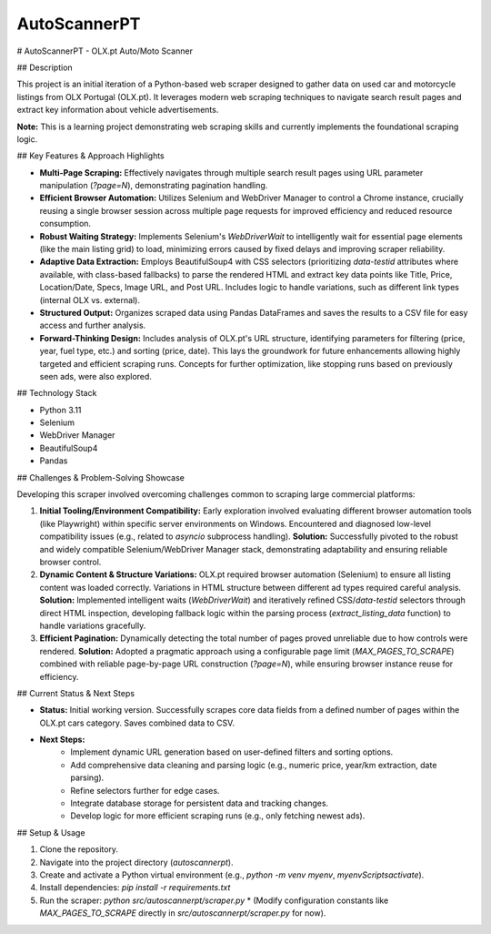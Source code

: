 =============
AutoScannerPT
=============


.. image:: https://github.com/user-attachments/assets/da741963-3c65-41c2-9497-d2452bba1bb7
# AutoScannerPT - OLX.pt Auto/Moto Scanner

## Description

This project is an initial iteration of a Python-based web scraper designed to gather data on used car and motorcycle listings from OLX Portugal (OLX.pt). It leverages modern web scraping techniques to navigate search result pages and extract key information about vehicle advertisements.

**Note:** This is a learning project demonstrating web scraping skills and currently implements the foundational scraping logic.

## Key Features & Approach Highlights

* **Multi-Page Scraping:** Effectively navigates through multiple search result pages using URL parameter manipulation (`?page=N`), demonstrating pagination handling.
* **Efficient Browser Automation:** Utilizes Selenium and WebDriver Manager to control a Chrome instance, crucially reusing a single browser session across multiple page requests for improved efficiency and reduced resource consumption.
* **Robust Waiting Strategy:** Implements Selenium's `WebDriverWait` to intelligently wait for essential page elements (like the main listing grid) to load, minimizing errors caused by fixed delays and improving scraper reliability.
* **Adaptive Data Extraction:** Employs BeautifulSoup4 with CSS selectors (prioritizing `data-testid` attributes where available, with class-based fallbacks) to parse the rendered HTML and extract key data points like Title, Price, Location/Date, Specs, Image URL, and Post URL. Includes logic to handle variations, such as different link types (internal OLX vs. external).
* **Structured Output:** Organizes scraped data using Pandas DataFrames and saves the results to a CSV file for easy access and further analysis.
* **Forward-Thinking Design:** Includes analysis of OLX.pt's URL structure, identifying parameters for filtering (price, year, fuel type, etc.) and sorting (price, date). This lays the groundwork for future enhancements allowing highly targeted and efficient scraping runs. Concepts for further optimization, like stopping runs based on previously seen ads, were also explored.

## Technology Stack

* Python 3.11
* Selenium
* WebDriver Manager
* BeautifulSoup4
* Pandas

## Challenges & Problem-Solving Showcase

Developing this scraper involved overcoming challenges common to scraping large commercial platforms:

1.  **Initial Tooling/Environment Compatibility:** Early exploration involved evaluating different browser automation tools (like Playwright) within specific server environments on Windows. Encountered and diagnosed low-level compatibility issues (e.g., related to `asyncio` subprocess handling). **Solution:** Successfully pivoted to the robust and widely compatible Selenium/WebDriver Manager stack, demonstrating adaptability and ensuring reliable browser control.
2.  **Dynamic Content & Structure Variations:** OLX.pt required browser automation (Selenium) to ensure all listing content was loaded correctly. Variations in HTML structure between different ad types required careful analysis. **Solution:** Implemented intelligent waits (`WebDriverWait`) and iteratively refined CSS/`data-testid` selectors through direct HTML inspection, developing fallback logic within the parsing process (`extract_listing_data` function) to handle variations gracefully.
3.  **Efficient Pagination:** Dynamically detecting the total number of pages proved unreliable due to how controls were rendered. **Solution:** Adopted a pragmatic approach using a configurable page limit (`MAX_PAGES_TO_SCRAPE`) combined with reliable page-by-page URL construction (`?page=N`), while ensuring browser instance reuse for efficiency.

## Current Status & Next Steps

* **Status:** Initial working version. Successfully scrapes core data fields from a defined number of pages within the OLX.pt cars category. Saves combined data to CSV.
* **Next Steps:**
    * Implement dynamic URL generation based on user-defined filters and sorting options.
    * Add comprehensive data cleaning and parsing logic (e.g., numeric price, year/km extraction, date parsing).
    * Refine selectors further for edge cases.
    * Integrate database storage for persistent data and tracking changes.
    * Develop logic for more efficient scraping runs (e.g., only fetching newest ads).

## Setup & Usage

1.  Clone the repository.
2.  Navigate into the project directory (`autoscannerpt`).
3.  Create and activate a Python virtual environment (e.g., `python -m venv myenv`, `myenv\Scripts\activate`).
4.  Install dependencies: `pip install -r requirements.txt`
5.  Run the scraper: `python src/autoscannerpt/scraper.py`
    * (Modify configuration constants like `MAX_PAGES_TO_SCRAPE` directly in `src/autoscannerpt/scraper.py` for now).
